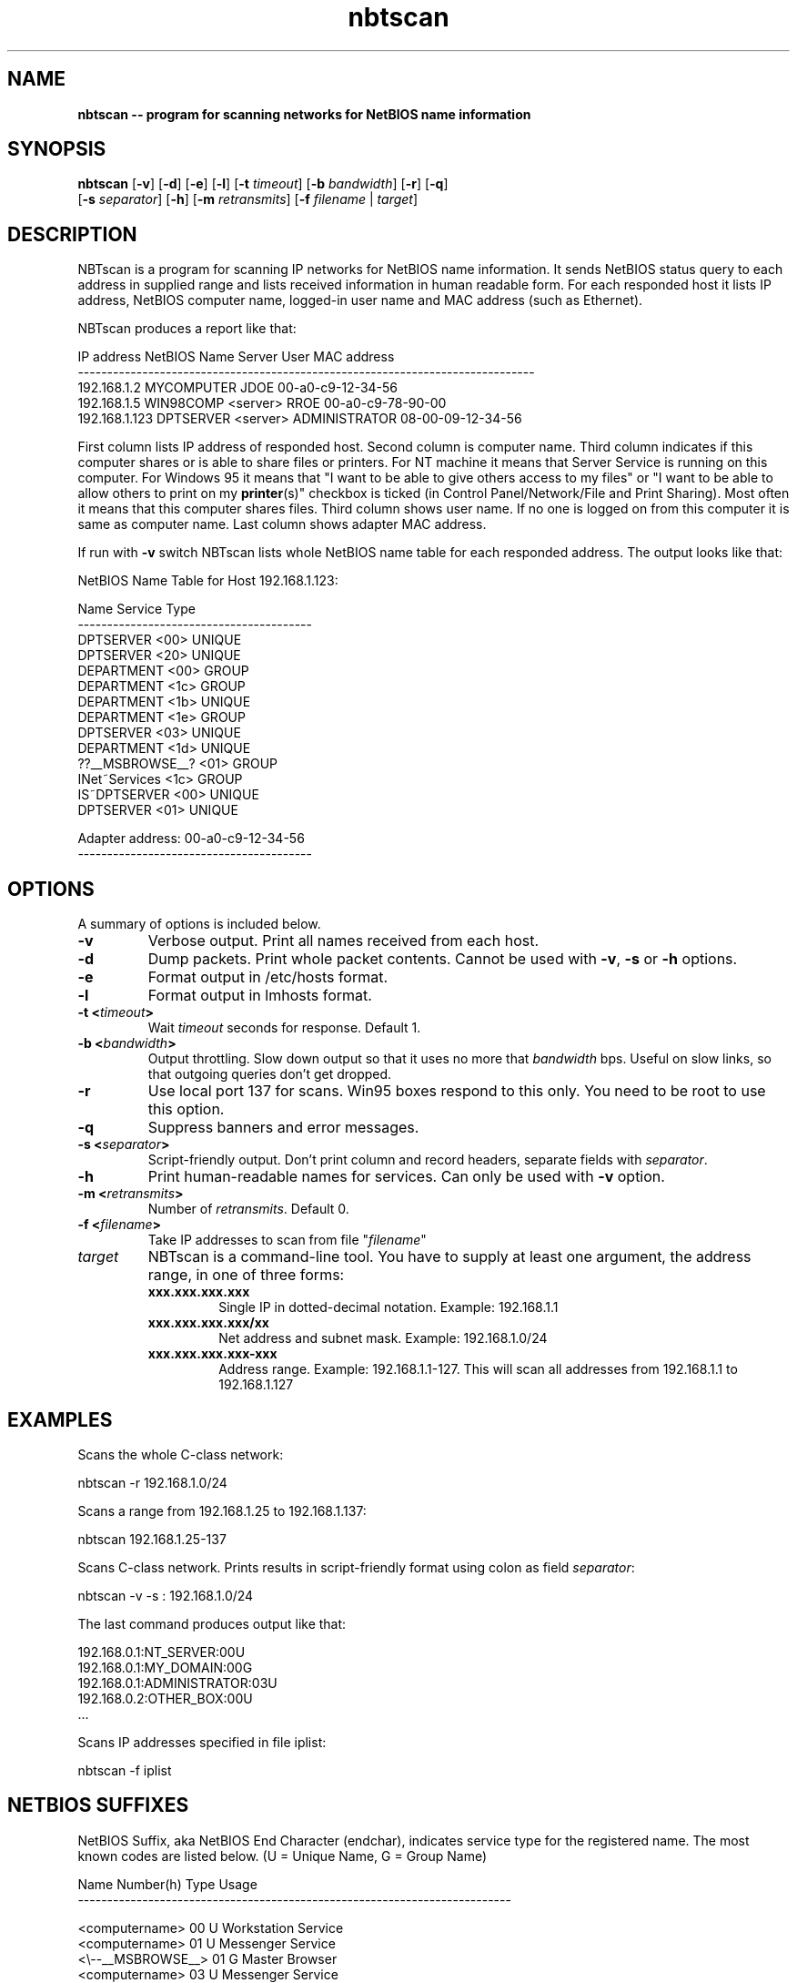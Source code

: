 .\" Text automatically generated by txt2man
.TH nbtscan 1 "02 Dec 2018" "nbtscan-1.5.1" "scan networks searching for NetBIOS information"
.SH NAME
\fBnbtscan -- program for scanning networks for NetBIOS name information
\fB
.SH SYNOPSIS
.nf
.fam C
\fBnbtscan\fP [\fB-v\fP] [\fB-d\fP] [\fB-e\fP] [\fB-l\fP] [\fB-t\fP \fItimeout\fP] [\fB-b\fP \fIbandwidth\fP] [\fB-r\fP] [\fB-q\fP]
        [\fB-s\fP \fIseparator\fP] [\fB-h\fP] [\fB-m\fP \fIretransmits\fP] [\fB-f\fP \fIfilename\fP | \fItarget\fP]

.fam T
.fi
.fam T
.fi
.SH DESCRIPTION
NBTscan is a program for scanning IP networks for NetBIOS name information. It sends NetBIOS status query to each
address in supplied range and lists received information in human readable form. For each responded host it lists IP
address, NetBIOS computer name, logged-in user name and MAC address (such as Ethernet).
.PP
NBTscan produces a report like that:
.PP
.nf
.fam C
    IP address       NetBIOS Name     Server    User             MAC address
    ------------------------------------------------------------------------------
    192.168.1.2      MYCOMPUTER                 JDOE             00-a0-c9-12-34-56
    192.168.1.5      WIN98COMP        <server>  RROE             00-a0-c9-78-90-00
    192.168.1.123    DPTSERVER        <server>  ADMINISTRATOR    08-00-09-12-34-56

.fam T
.fi
First column lists IP address of responded host. Second column is computer name. Third column indicates if this computer
shares or is able to share files or printers. For NT machine it means that Server Service is running on this computer.
For Windows 95 it means that "I want to be able to give others access to my files" or "I want to be able to allow others
to print on my \fBprinter\fP(s)" checkbox is ticked (in Control Panel/Network/File and Print Sharing). Most often it means that
this computer shares files. Third column shows user name. If no one is logged on from this computer it is same as computer
name. Last column shows adapter MAC address.
.PP
If run with \fB-v\fP switch NBTscan lists whole NetBIOS name table for each responded address. The output looks like that:
.PP
.nf
.fam C
    NetBIOS Name Table for Host 192.168.1.123:

    Name             Service          Type
    ----------------------------------------
    DPTSERVER        <00>             UNIQUE
    DPTSERVER        <20>             UNIQUE
    DEPARTMENT       <00>             GROUP
    DEPARTMENT       <1c>             GROUP
    DEPARTMENT       <1b>             UNIQUE
    DEPARTMENT       <1e>             GROUP
    DPTSERVER        <03>             UNIQUE
    DEPARTMENT       <1d>             UNIQUE
    ??__MSBROWSE__?  <01>             GROUP
    INet~Services    <1c>             GROUP
    IS~DPTSERVER     <00>             UNIQUE
    DPTSERVER        <01>             UNIQUE

    Adapter address: 00-a0-c9-12-34-56
    ----------------------------------------

.fam T
.fi
.SH OPTIONS
A summary of options is included below.
.TP
.B
\fB-v\fP
Verbose output. Print all names received from each host.
.TP
.B
\fB-d\fP
Dump packets. Print whole packet contents. Cannot be used with \fB-v\fP, \fB-s\fP or \fB-h\fP options.
.TP
.B
\fB-e\fP
Format output in /etc/hosts format.
.TP
.B
\fB-l\fP
Format output in lmhosts format.
.TP
.B
\fB-t\fP <\fItimeout\fP>
Wait \fItimeout\fP seconds for response. Default 1.
.TP
.B
\fB-b\fP <\fIbandwidth\fP>
Output  throttling. Slow down output so that it uses no more that \fIbandwidth\fP bps. Useful on slow links, so
that outgoing queries don't get dropped.
.TP
.B
\fB-r\fP
Use local port 137 for scans. Win95 boxes respond to this only. You need to be root to use this option.
.TP
.B
\fB-q\fP
Suppress banners and error messages.
.TP
.B
\fB-s\fP <\fIseparator\fP>
Script-friendly output. Don't print column and record headers, separate fields with \fIseparator\fP.
.TP
.B
\fB-h\fP
Print human-readable names for services. Can only be used with \fB-v\fP option.
.TP
.B
\fB-m\fP <\fIretransmits\fP>
Number of \fIretransmits\fP. Default 0.
.TP
.B
\fB-f\fP <\fIfilename\fP>
Take IP addresses to scan from file "\fIfilename\fP"
.TP
.B
\fItarget\fP
NBTscan is a command-line tool. You have to supply at least one argument, the address range, in one of
three forms:
.RS
.TP
.B
xxx.xxx.xxx.xxx
Single IP in dotted-decimal notation. Example: 192.168.1.1
.TP
.B
xxx.xxx.xxx.xxx/xx
Net address and subnet mask. Example: 192.168.1.0/24
.TP
.B
xxx.xxx.xxx.xxx-xxx
Address range. Example: 192.168.1.1-127. This will scan all addresses from 192.168.1.1 to 192.168.1.127
.SH EXAMPLES
Scans the whole C-class network:
.PP
.nf
.fam C
    nbtscan -r 192.168.1.0/24

.fam T
.fi
Scans a range from 192.168.1.25 to 192.168.1.137:
.PP
.nf
.fam C
    nbtscan 192.168.1.25-137

.fam T
.fi
Scans C-class network. Prints results in script-friendly format using colon as field \fIseparator\fP:
.PP
.nf
.fam C
    nbtscan -v -s : 192.168.1.0/24

.fam T
.fi
The last command produces output like that:
.PP
.nf
.fam C
    192.168.0.1:NT_SERVER:00U
    192.168.0.1:MY_DOMAIN:00G
    192.168.0.1:ADMINISTRATOR:03U
    192.168.0.2:OTHER_BOX:00U
    \.\.\.

.fam T
.fi
Scans IP addresses specified in file iplist:
.PP
.nf
.fam C
    nbtscan -f iplist

.fam T
.fi
.SH NETBIOS SUFFIXES
NetBIOS Suffix, aka NetBIOS End Character (endchar), indicates service type for the registered name. The most known
codes are listed below. (U = Unique Name, G = Group Name)
.PP
.nf
.fam C
    Name                Number(h)  Type  Usage
    --------------------------------------------------------------------------

    <computername>         00       U    Workstation Service
    <computername>         01       U    Messenger Service
    <\\--__MSBROWSE__>      01       G    Master Browser
    <computername>         03       U    Messenger Service
    <computername>         06       U    RAS Server Service
    <computername>         1F       U    NetDDE Service
    <computername>         20       U    File Server Service
    <computername>         21       U    RAS Client Service
    <computername>         22       U    Exchange Interchange(MSMail Connector)
    <computername>         23       U    Exchange Store
    <computername>         24       U    Exchange Directory
    <computername>         30       U    Modem Sharing Server Service
    <computername>         31       U    Modem Sharing Client Service
    <computername>         43       U    SMS Clients Remote Control
    <computername>         44       U    SMS Administrators Remote Control Tool
    <computername>         45       U    SMS Clients Remote Chat
    <computername>         46       U    SMS Clients Remote Transfer
    <computername>         87       U    Microsoft Exchange MTA
    <computername>         6A       U    Microsoft Exchange IMC
    <computername>         BE       U    Network Monitor Agent
    <computername>         BF       U    Network Monitor Application
    <username>             03       U    Messenger Service
    <domain>               00       G    Domain Name
    <domain>               1B       U    Domain Master Browser
    <domain>               1C       G    Domain Controllers
    <domain>               1D       U    Master Browser
    <domain>               1E       G    Browser Service Elections
    <INet~Services>        1C       G    IIS
    <IS~computer name>     00       U    IIS

.fam T
.fi
.SH FAQ
.IP 1. 4
NBTscan lists my Windows boxes just fine but does not list my Unixes or routers. Why?
.PP
R: That is the way it is supposed to work. NBTscan uses NetBIOS for scanning and NetBIOS is only implemented by Windows
(and some software on Unix such as Samba).
.IP 2. 4
Why do I get "Connection reset by peer" errors on Windows 2000?
.PP
R: NBTscan uses port 137 UDP for sending queries. If the port is closed on destination host destination will reply with
ICMP "Port unreachable" message. Most operating system will ignore this message. Windows 2000 reports it to the application
as "Connection reset by peer" error. Just ignore it.
.IP 3. 4
Why NBTscan doesn't scan for shares? Are you going to add share scanning to NBTscan?
.PP
R: No. NBTscan uses UDP for what it does. That makes it very fast. Share scanning requires TCP. For one thing, it will
make \fBnbtscan\fP more slow. Also adding share scanning means adding a lot of new code to \fBnbtscan\fP. There is a lot of good share
scanners around, so there is no reason to duplicate that work.
.IP 4. 4
Why do I get 00-00-00-00-00-00 instead of MAC address when I scan a Samba box?
.PP
R: Because that's what Samba send in response to the query. Nbtscan just prints out what it gets.
.SH AUTHOR
NBTscan was created by Andrew Tridgell and Alla Bezroutchko <alla@inetcat.org, alla@sovlink.ru>.
.PP
This manual page was written for the first time by Ryszard Lach <rla@debian.org> and rewritten, from scratch, by
Joao Eriberto Mota Filho <eriberto@debian.org> for the Debian GNU/Linux system (but may be used by others).
